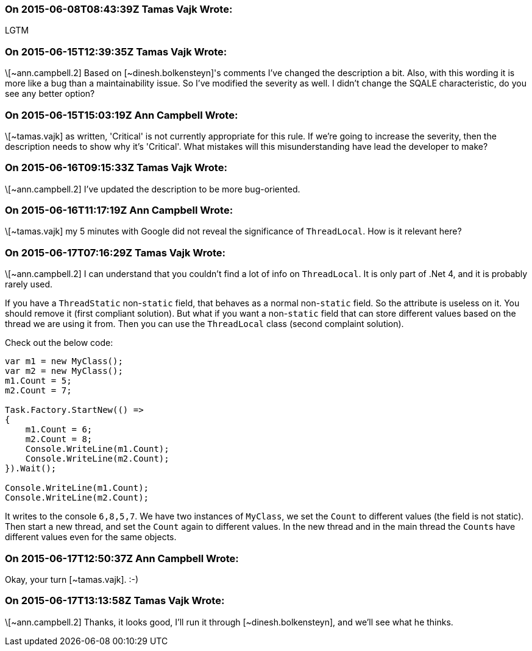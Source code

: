 === On 2015-06-08T08:43:39Z Tamas Vajk Wrote:
LGTM

=== On 2015-06-15T12:39:35Z Tamas Vajk Wrote:
\[~ann.campbell.2] Based on [~dinesh.bolkensteyn]'s comments I've changed the description a bit. Also, with this wording it is more like a bug than a maintainability issue. So I've modified the severity as well. I didn't change the SQALE characteristic, do you see any better option?

=== On 2015-06-15T15:03:19Z Ann Campbell Wrote:
\[~tamas.vajk] as written, 'Critical' is not currently appropriate for this rule. If we're going to increase the severity, then the description needs to show why it's 'Critical'. What mistakes will this misunderstanding have lead the developer to make?

=== On 2015-06-16T09:15:33Z Tamas Vajk Wrote:
\[~ann.campbell.2] I've updated the description to be more bug-oriented.

=== On 2015-06-16T11:17:19Z Ann Campbell Wrote:
\[~tamas.vajk] my 5 minutes with Google did not reveal the significance of ``++ThreadLocal++``. How is it relevant here? 

=== On 2015-06-17T07:16:29Z Tamas Vajk Wrote:
\[~ann.campbell.2] I can understand that you couldn't find a lot of info on ``++ThreadLocal++``. It is only part of .Net 4, and it is probably rarely used.


If you have a ``++ThreadStatic++`` non-``++static++`` field, that behaves as a normal non-``++static++`` field. So the attribute is useless on it. You should remove it (first compliant solution). But what if you want a non-``++static++`` field that can store different values based on the thread we are using it from. Then you can use the ``++ThreadLocal++`` class (second complaint solution).


Check out the below code:

----
var m1 = new MyClass();
var m2 = new MyClass();
m1.Count = 5;
m2.Count = 7;

Task.Factory.StartNew(() =>
{
    m1.Count = 6;
    m2.Count = 8;
    Console.WriteLine(m1.Count);
    Console.WriteLine(m2.Count);
}).Wait();

Console.WriteLine(m1.Count);
Console.WriteLine(m2.Count);
----

It writes to the console ``++6,8,5,7++``. We have two instances of ``++MyClass++``, we set the ``++Count++`` to different values (the field is not static). Then start a new thread, and set the ``++Count++`` again to different values. In the new thread and in the main thread the ``++Count++``s have different values even for the same objects.

=== On 2015-06-17T12:50:37Z Ann Campbell Wrote:
Okay, your turn [~tamas.vajk]. :-)

=== On 2015-06-17T13:13:58Z Tamas Vajk Wrote:
\[~ann.campbell.2] Thanks, it looks good, I'll run it through [~dinesh.bolkensteyn], and we'll see what he thinks.

